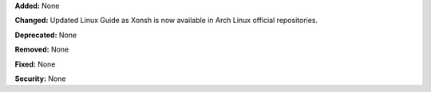 **Added:** None

**Changed:** Updated Linux Guide as Xonsh is now available in Arch Linux official repositories.

**Deprecated:** None

**Removed:** None

**Fixed:** None

**Security:** None
